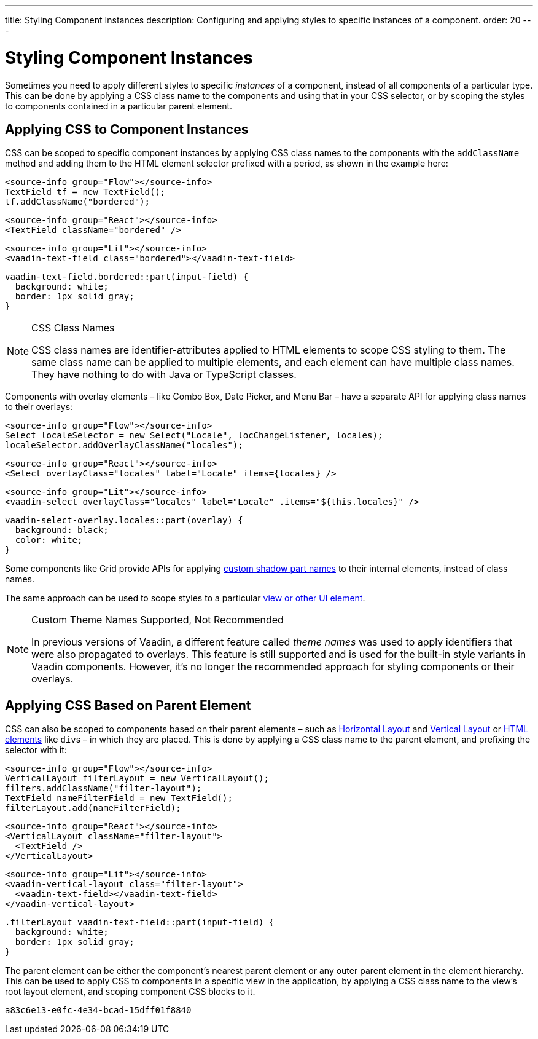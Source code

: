 ---
title: Styling Component Instances
description: Configuring and applying styles to specific instances of a component.
order: 20
---


= Styling Component Instances

Sometimes you need to apply different styles to specific _instances_ of a component, instead of all components of a particular type. This can be done by applying a CSS class name to the components and using that in your CSS selector, or by scoping the styles to components contained in a particular parent element.


== Applying CSS to Component Instances

CSS can be scoped to specific component instances by applying CSS class names to the components with the `addClassName` method and adding them to the HTML element selector prefixed with a period, as shown in the example here:

[.example]
--
[source,java]
----
<source-info group="Flow"></source-info>
TextField tf = new TextField();
tf.addClassName("bordered");
----
[source,tsx]
----
<source-info group="React"></source-info>
<TextField className="bordered" />
----
[source,html]
----
<source-info group="Lit"></source-info>
<vaadin-text-field class="bordered"></vaadin-text-field>
----
--

[source,css]
----
vaadin-text-field.bordered::part(input-field) {
  background: white;
  border: 1px solid gray;
}
----

.CSS Class Names
[NOTE]
====
CSS class names are identifier-attributes applied to HTML elements to scope CSS styling to them. The same class name can be applied to multiple elements, and each element can have multiple class names. They have nothing to do with Java or TypeScript classes.
====

Components with overlay elements – like Combo Box, Date Picker, and Menu Bar – have a separate API for applying class names to their overlays:

[.example]
--
[source,java]
----
<source-info group="Flow"></source-info>
Select localeSelector = new Select("Locale", locChangeListener, locales);
localeSelector.addOverlayClassName("locales");
----
[source,tsx]
----
<source-info group="React"></source-info>
<Select overlayClass="locales" label="Locale" items={locales} />
----
[source,html]
----
<source-info group="Lit"></source-info>
<vaadin-select overlayClass="locales" label="Locale" .items="${this.locales}" />
----
--

[source,css]
----
vaadin-select-overlay.locales::part(overlay) {
  background: black;
  color: white;
}
----

Some components like Grid provide APIs for applying <<parts-and-states#shadow-parts, custom shadow part names>> to their internal elements, instead of class names.

The same approach can be used to scope styles to a particular <<../styling-other-elements#, view or other UI element>>.

.Custom Theme Names Supported, Not Recommended
[NOTE]
====
In previous versions of Vaadin, a different feature called _theme names_ was used to apply identifiers that were also propagated to overlays. This feature is still supported and is used for the built-in style variants in Vaadin components. However, it’s no longer the recommended approach for styling components or their overlays.
====


== Applying CSS Based on Parent Element

CSS can also be scoped to components based on their parent elements – such as <<{articles}/components/horizontal-layout#,Horizontal Layout>> and <<{articles}/components/vertical-layout#,Vertical Layout>> or <<{articles}/flow/create-ui/standard-html#,HTML elements>> like ``div``s – in which they are placed. This is done by applying a CSS class name to the parent element, and prefixing the selector with it:

[.example]
--
[source,java]
----
<source-info group="Flow"></source-info>
VerticalLayout filterLayout = new VerticalLayout();
filters.addClassName("filter-layout");
TextField nameFilterField = new TextField();
filterLayout.add(nameFilterField);
----
[source,tsx]
----
<source-info group="React"></source-info>
<VerticalLayout className="filter-layout">
  <TextField />
</VerticalLayout>
----
[source,html]
----
<source-info group="Lit"></source-info>
<vaadin-vertical-layout class="filter-layout">
  <vaadin-text-field></vaadin-text-field>
</vaadin-vertical-layout>
----
--

[source,css]
----
.filterLayout vaadin-text-field::part(input-field) {
  background: white;
  border: 1px solid gray;
}
----

The parent element can be either the component's nearest parent element or any outer parent element in the element hierarchy. This can be used to apply CSS to components in a specific view in the application, by applying a CSS class name to the view's root layout element, and scoping component CSS blocks to it.


[discussion-id]`a83c6e13-e0fc-4e34-bcad-15dff01f8840`

++++
<style>
[class^=PageHeader-module--descriptionContainer] {display: none;}
</style>
++++